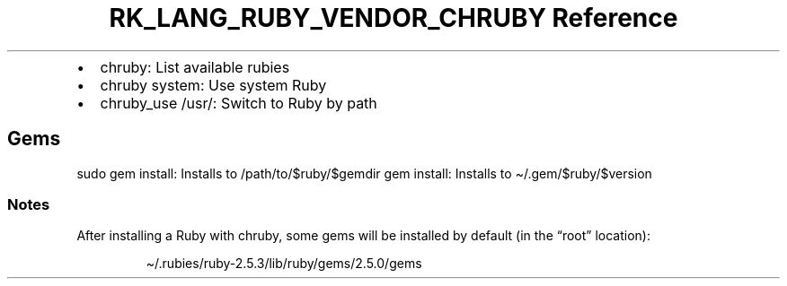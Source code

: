 .\" Automatically generated by Pandoc 3.6.3
.\"
.TH "RK_LANG_RUBY_VENDOR_CHRUBY Reference" "" "" ""
.IP \[bu] 2
\f[CR]chruby\f[R]: List available rubies
.IP \[bu] 2
\f[CR]chruby system\f[R]: Use system Ruby
.IP \[bu] 2
\f[CR]chruby_use /usr/\f[R]: Switch to Ruby by path
.SH Gems
\f[CR]sudo gem install\f[R]: Installs to
\f[CR]/path/to/$ruby/$gemdir\f[R] \f[CR]gem install\f[R]: Installs to
\f[CR]\[ti]/.gem/$ruby/$version\f[R]
.SS Notes
After installing a Ruby with \f[CR]chruby\f[R], some gems will be
installed by default (in the \[lq]root\[rq] location):
.IP
.EX
\[ti]/.rubies/ruby\-2.5.3/lib/ruby/gems/2.5.0/gems
.EE
